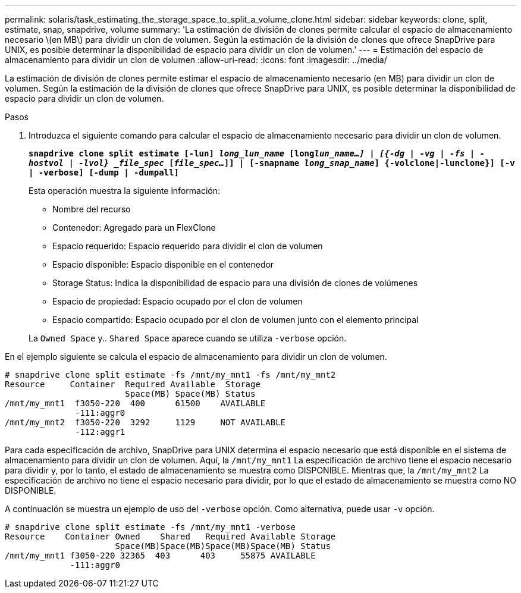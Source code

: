 ---
permalink: solaris/task_estimating_the_storage_space_to_split_a_volume_clone.html 
sidebar: sidebar 
keywords: clone, split, estimate, snap, snapdrive, volume 
summary: 'La estimación de división de clones permite calcular el espacio de almacenamiento necesario \(en MB\) para dividir un clon de volumen. Según la estimación de la división de clones que ofrece SnapDrive para UNIX, es posible determinar la disponibilidad de espacio para dividir un clon de volumen.' 
---
= Estimación del espacio de almacenamiento para dividir un clon de volumen
:allow-uri-read: 
:icons: font
:imagesdir: ../media/


[role="lead"]
La estimación de división de clones permite estimar el espacio de almacenamiento necesario (en MB) para dividir un clon de volumen. Según la estimación de la división de clones que ofrece SnapDrive para UNIX, es posible determinar la disponibilidad de espacio para dividir un clon de volumen.

.Pasos
. Introduzca el siguiente comando para calcular el espacio de almacenamiento necesario para dividir un clon de volumen.
+
`*snapdrive clone split estimate [-lun] _long_lun_name_ [long___lun_name__...] | [{-dg | -vg | -fs | -hostvol | -lvol} _file_spec_ [_file_spec..._]] | [-snapname _long_snap_name_] {-volclone|-lunclone}] [-v | -verbose] [-dump | -dumpall]*`

+
Esta operación muestra la siguiente información:

+
** Nombre del recurso
** Contenedor: Agregado para un FlexClone
** Espacio requerido: Espacio requerido para dividir el clon de volumen
** Espacio disponible: Espacio disponible en el contenedor
** Storage Status: Indica la disponibilidad de espacio para una división de clones de volúmenes
** Espacio de propiedad: Espacio ocupado por el clon de volumen
** Espacio compartido: Espacio ocupado por el clon de volumen junto con el elemento principal


+
La `Owned Space` y.. `Shared Space` aparece cuando se utiliza `-verbose` opción.



En el ejemplo siguiente se calcula el espacio de almacenamiento para dividir un clon de volumen.

[listing]
----
# snapdrive clone split estimate -fs /mnt/my_mnt1 -fs /mnt/my_mnt2
Resource     Container  Required Available  Storage
                        Space(MB) Space(MB) Status
/mnt/my_mnt1  f3050-220  400      61500    AVAILABLE
              -111:aggr0
/mnt/my_mnt2  f3050-220  3292     1129     NOT AVAILABLE
              -112:aggr1
----
Para cada especificación de archivo, SnapDrive para UNIX determina el espacio necesario que está disponible en el sistema de almacenamiento para dividir un clon de volumen. Aquí, la `/mnt/my_mnt1` La especificación de archivo tiene el espacio necesario para dividir y, por lo tanto, el estado de almacenamiento se muestra como DISPONIBLE. Mientras que, la `/mnt/my_mnt2` La especificación de archivo no tiene el espacio necesario para dividir, por lo que el estado de almacenamiento se muestra como NO DISPONIBLE.

A continuación se muestra un ejemplo de uso del `-verbose` opción. Como alternativa, puede usar `-v` opción.

[listing]
----
# snapdrive clone split estimate -fs /mnt/my_mnt1 -verbose
Resource    Container Owned    Shared   Required Available Storage
                      Space(MB)Space(MB)Space(MB)Space(MB) Status
/mnt/my_mnt1 f3050-220 32365  403      403     55875 AVAILABLE
             -111:aggr0
----